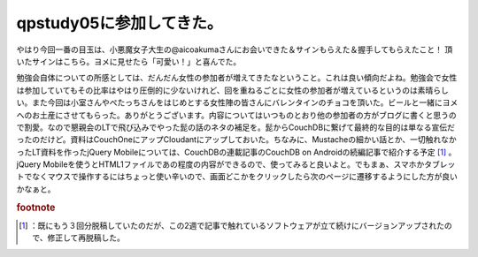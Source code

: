 ﻿qpstudy05に参加してきた。
##################################


やはり今回一番の目玉は、小悪魔女子大生の@aicoakumaさんにお会いできた＆サインもらえた＆握手してもらえたこと！
頂いたサインはこちら。ヨメに見せたら「可愛い！」と喜んでた。

勉強会自体についての所感としては、だんだん女性の参加者が増えてきたなということ。これは良い傾向だよね。勉強会で女性は参加していてもその比率はやはり圧倒的に少ないけれど、回を重ねるごとに女性の参加者が増えているというのは素晴らしい。また今回は小室さんやぺたっちさんをはじめとする女性陣の皆さんにバレンタインのチョコを頂いた。ビールと一緒にヨメへのお土産にさせてもらった。ありがとうございます。内容についてはいつものとおり他の参加者の方がブログに書くと思うので割愛。なので懇親会のLTで飛び込みでやった髭の話のネタの補足を。髭からCouchDBに繋げて最終的な目的は単なる宣伝だったのだけど。資料はCouchOneにアップCloudantにアップしておいた。ちなみに、Mustacheの細かい話とか、一切触れなかったLT資料を作ったjQuery Mobileについては、CouchDBの連載記事のCouchDB on Androidの続編記事で紹介する予定 [#]_ 。jQuery Mobileを使うとHTML1ファイルであの程度の内容ができるので、使ってみると良いよと。でもまぁ、スマホかタブレットでなくマウスで操作するにはちょっと使い辛いので、画面どこかをクリックしたら次のページに遷移するようにした方が良いかなぁと。


.. rubric:: footnote

.. [#] ：既にもう３回分脱稿していたのだが、この2週で記事で触れているソフトウェアが立て続けにバージョンアップされたので、修正して再脱稿した。



.. author:: mkouhei
.. categories:: meeting, 
.. tags::


